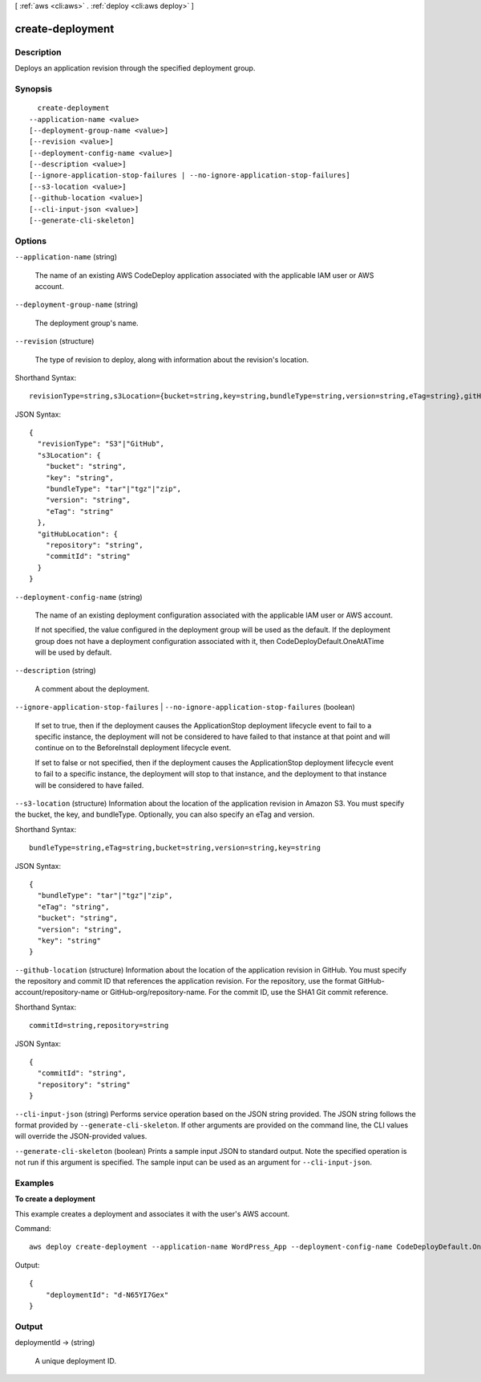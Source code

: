 [ :ref:`aws <cli:aws>` . :ref:`deploy <cli:aws deploy>` ]

.. _cli:aws deploy create-deployment:


*****************
create-deployment
*****************



===========
Description
===========



Deploys an application revision through the specified deployment group.



========
Synopsis
========

::

    create-deployment
  --application-name <value>
  [--deployment-group-name <value>]
  [--revision <value>]
  [--deployment-config-name <value>]
  [--description <value>]
  [--ignore-application-stop-failures | --no-ignore-application-stop-failures]
  [--s3-location <value>]
  [--github-location <value>]
  [--cli-input-json <value>]
  [--generate-cli-skeleton]




=======
Options
=======

``--application-name`` (string)


  The name of an existing AWS CodeDeploy application associated with the applicable IAM user or AWS account.

  

``--deployment-group-name`` (string)


  The deployment group's name.

  

``--revision`` (structure)


  The type of revision to deploy, along with information about the revision's location.

  



Shorthand Syntax::

    revisionType=string,s3Location={bucket=string,key=string,bundleType=string,version=string,eTag=string},gitHubLocation={repository=string,commitId=string}




JSON Syntax::

  {
    "revisionType": "S3"|"GitHub",
    "s3Location": {
      "bucket": "string",
      "key": "string",
      "bundleType": "tar"|"tgz"|"zip",
      "version": "string",
      "eTag": "string"
    },
    "gitHubLocation": {
      "repository": "string",
      "commitId": "string"
    }
  }



``--deployment-config-name`` (string)


  The name of an existing deployment configuration associated with the applicable IAM user or AWS account.

   

  If not specified, the value configured in the deployment group will be used as the default. If the deployment group does not have a deployment configuration associated with it, then CodeDeployDefault.OneAtATime will be used by default.

  

``--description`` (string)


  A comment about the deployment.

  

``--ignore-application-stop-failures`` | ``--no-ignore-application-stop-failures`` (boolean)


  If set to true, then if the deployment causes the ApplicationStop deployment lifecycle event to fail to a specific instance, the deployment will not be considered to have failed to that instance at that point and will continue on to the BeforeInstall deployment lifecycle event.

   

  If set to false or not specified, then if the deployment causes the ApplicationStop deployment lifecycle event to fail to a specific instance, the deployment will stop to that instance, and the deployment to that instance will be considered to have failed.

  

``--s3-location`` (structure)
Information about the location of the application revision in Amazon S3. You must specify the bucket, the key, and bundleType. Optionally, you can also specify an eTag and version.



Shorthand Syntax::

    bundleType=string,eTag=string,bucket=string,version=string,key=string




JSON Syntax::

  {
    "bundleType": "tar"|"tgz"|"zip",
    "eTag": "string",
    "bucket": "string",
    "version": "string",
    "key": "string"
  }



``--github-location`` (structure)
Information about the location of the application revision in GitHub. You must specify the repository and commit ID that references the application revision. For the repository, use the format GitHub-account/repository-name or GitHub-org/repository-name. For the commit ID, use the SHA1 Git commit reference.



Shorthand Syntax::

    commitId=string,repository=string




JSON Syntax::

  {
    "commitId": "string",
    "repository": "string"
  }



``--cli-input-json`` (string)
Performs service operation based on the JSON string provided. The JSON string follows the format provided by ``--generate-cli-skeleton``. If other arguments are provided on the command line, the CLI values will override the JSON-provided values.

``--generate-cli-skeleton`` (boolean)
Prints a sample input JSON to standard output. Note the specified operation is not run if this argument is specified. The sample input can be used as an argument for ``--cli-input-json``.



========
Examples
========

**To create a deployment**

This example creates a deployment and associates it with the user's AWS account.

Command::

  aws deploy create-deployment --application-name WordPress_App --deployment-config-name CodeDeployDefault.OneAtATime --deployment-group-name WordPress_DG --description "My demo deployment" --s3-location bucket=CodeDeployDemoBucket,bundleType=zip,eTag=dd56cfd59d434b8e768f9d77fEXAMPLE,key=WordPressApp.zip

Output::

  {
      "deploymentId": "d-N65YI7Gex"
  }

======
Output
======

deploymentId -> (string)

  

  A unique deployment ID.

  

  

